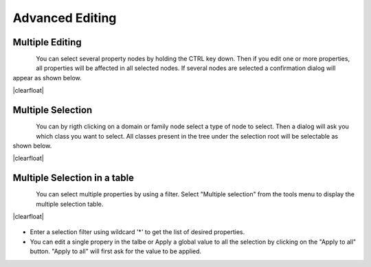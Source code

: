 .. |br| raw:: html

   <br />

.. |clearfloat|  raw:: html

    <div class="clearer"></div>

Advanced Editing
****************

Multiple Editing
================

.. figure:: edit_multiple.jpg
   :align:   left

You can select several property nodes by holding the CTRL key down. Then if you edit one or more properties, all properties will be affected in all selected nodes. If several nodes are selected a confirmation dialog will appear as shown below.

|clearfloat|

.. figure:: edit_confirm.jpg
   :align:   center

Multiple Selection
==================

.. figure:: edit_select.jpg
   :align:   left

You can by rigth clicking on a domain or family node select a type of node to select. Then a dialog will ask you which class you want to select. All classes present in the tree under the selection root will be selectable as shown below.

|clearfloat|

.. figure:: edit_list.jpg
   :align:   center

Multiple Selection in a table
=============================

.. figure:: edit_table_menu.jpg
   :align:   left

You can select multiple properties by using a filter. Select "Multiple selection" from the tools menu to display the multiple selection table.

|clearfloat|

.. figure:: edit_table.jpg
   :align:   center

- Enter a selection filter using wildcard '*' to get the list of desired properties.
- You can edit a single propery in the talbe or Apply a global value to all the selection by clicking on the "Apply to all" button. "Apply to all" will first ask for the value to be applied.


